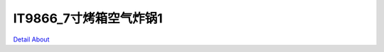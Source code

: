IT9866_7寸烤箱空气炸锅1 
============================

.. image:: ./IT9866_XIC90_OVEN_V10_TOP1.JPG

.. image:: ./IT9866_XIC90_OVEN_V10_TOP2.JPG

.. image:: ./IT9866_XIC90_OVEN_V10_BOT1.JPG

.. image:: ./IT9866_XIC90_OVEN_V10_BOT2.JPG

`Detail About <https://allwinwaydocs.readthedocs.io/zh-cn/latest/about.html#about>`_